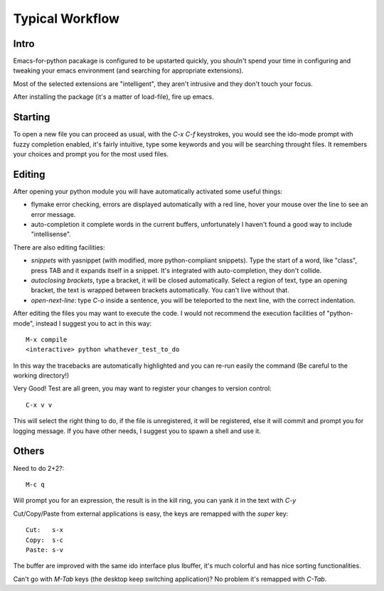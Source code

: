Typical Workflow
================

Intro
-----

Emacs-for-python pacakage is configured to be upstarted quickly, you shouln't spend your time in configuring and tweaking your emacs environment (and searching for appropriate extensions).

Most of the selected extensions are "intelligent", they aren't intrusive and they don't touch your focus.

After installing the package (it's a matter of load-file), fire up emacs.

Starting
--------

To open a new file you can proceed as usual, with the `C-x C-f` keystrokes, you would see the ido-mode prompt with fuzzy completion enabled, it's fairly intuitive, type some keywords and you will be searching throught files. It remembers your choices and prompt you for the most used files.

Editing
-------

After opening your python module you will have automatically activated some useful things:

- flymake error checking, errors are displayed automatically with a red line, hover your mouse over the line to see an error message.

- auto-completion it complete words in the current buffers, unfortunately I haven't found a good way to include "intellisense".


There are also editing facilities:

- *snippets* with yasnippet (with modified, more python-compliant snippets). Type the start of a word, like "class", press TAB and it expands itself in a snippet. It's integrated with auto-completion, they don't collide.

- *autoclosing brackets*, type a bracket, it will be closed automatically. Select a region of text, type an opening bracket, the text is wrapped between brackets automatically. You can't live without that.

- *open-next-line*: type `C-o` inside a sentence, you will be teleported to the next line, with the correct indentation.

After editing the files you may want to execute the code.  I would not recommend the execution facilities of "python-mode", instead I suggest you to act in this way::

  M-x compile
  <interactive> python whathever_test_to_do

In this way the tracebacks are automatically highlighted and you can re-run easily the command (Be careful to the working directory!)

Very Good! Test are all green, you may want to register your changes to version control::

  C-x v v

This will select the right thing to do, if the file is unregistered, it will be registered, else it will commit and prompt you for logging message. If you have other needs, I suggest you to spawn a shell and use it.

Others
------

Need to do 2+2?::
  
  M-c q

Will prompt you for an expression, the result is in the kill ring, you can yank it in the text with `C-y`

Cut/Copy/Paste from external applications is easy, the keys are remapped with the `super` key::
  
  Cut:   s-x
  Copy:  s-c
  Paste: s-v

The buffer are improved with the same ido interface plus Ibuffer, it's much colorful and has nice sorting functionalities.

Can't go with `M-Tab` keys (the desktop keep switching application)?  No problem it's remapped with `C-Tab`.
